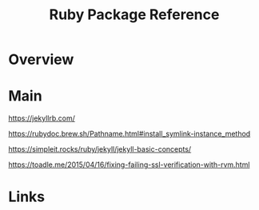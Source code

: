 #+TITLE: Ruby Package Reference

* Overview

* Main
https://jekyllrb.com/

https://rubydoc.brew.sh/Pathname.html#install_symlink-instance_method

https://simpleit.rocks/ruby/jekyll/jekyll-basic-concepts/

https://toadle.me/2015/04/16/fixing-failing-ssl-verification-with-rvm.html
* Links

